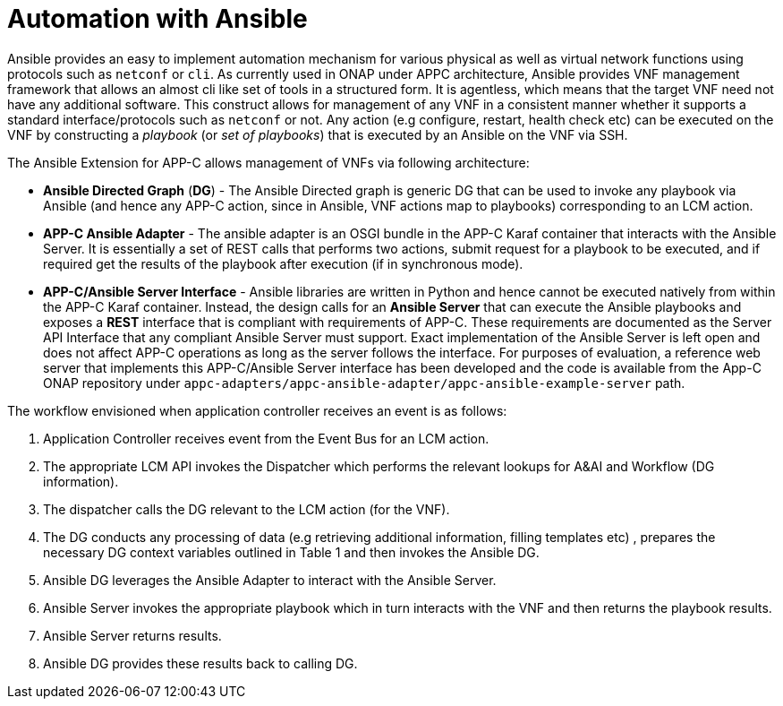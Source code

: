 [id='automation-with-ansible-con']
= Automation with Ansible

Ansible provides an easy to implement automation mechanism for various physical as well as virtual network functions using protocols such as `netconf` or `cli`.  As currently used in ONAP under APPC architecture, Ansible provides VNF management framework that allows an almost cli like set of tools in a structured form. It is agentless, which means that the target VNF need not have any additional software. This construct allows for management of any VNF in a consistent manner whether it supports a standard interface/protocols such as `netconf` or not. Any action (e.g configure, restart, health check etc) can be executed on the VNF by constructing a _playbook_ (or _set of playbooks_) that is executed by an Ansible on the VNF via SSH.

The Ansible Extension for APP-C allows management of VNFs via following architecture:

* *Ansible Directed Graph* (*DG*) - The Ansible Directed graph is generic DG that can be used to invoke any playbook via Ansible (and hence any APP-C action, since in Ansible, VNF actions map to playbooks) corresponding to an LCM action.
* *APP-C Ansible Adapter* - The ansible adapter is an OSGI bundle in the APP-C Karaf container that interacts with the Ansible Server. It is essentially a set of REST calls that performs two actions, submit request for a playbook to be executed, and if required get the results of the playbook after execution (if in synchronous mode).
* *APP-C/Ansible Server Interface* - Ansible libraries are written in Python and hence cannot be executed natively from within the APP-C Karaf container. Instead, the design calls for an *Ansible Server* that can execute the Ansible playbooks and exposes a *REST* interface that is compliant with requirements of APP-C. These requirements are documented as the Server API Interface that any compliant Ansible Server must support. Exact implementation of the Ansible Server is left open and does not affect APP-C operations as long as the server follows the interface. For purposes of evaluation, a reference web server that implements this APP-C/Ansible Server interface has been developed and the code is available from the App-C ONAP repository under `appc-adapters/appc-ansible-adapter/appc-ansible-example-server` path.

The workflow envisioned when application controller receives an event is as follows:

. Application Controller receives event from the Event Bus for an LCM action.
. The appropriate LCM API invokes the Dispatcher which performs the relevant lookups for A&AI and Workflow (DG information).
. The dispatcher calls the DG relevant to the LCM action (for the VNF).
. The DG conducts any processing of data (e.g retrieving additional information, filling templates etc) , prepares the necessary DG context variables outlined in Table 1 and then invokes the Ansible DG.
. Ansible DG leverages the Ansible Adapter to interact with the Ansible Server.
. Ansible Server invokes the appropriate playbook which in turn interacts with the VNF and then returns the playbook results.
. Ansible Server returns results.
. Ansible DG provides these results back to calling DG.
